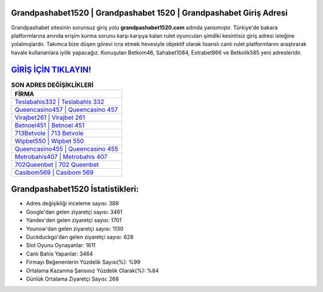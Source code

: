 ﻿Grandpashabet1520 | Grandpashabet 1520 | Grandpashabet Giriş Adresi
===================================

.. image:: images/grandpashabet-giris.jpg
   :width: 600
   
Grandpashabet sitesinin sorunsuz giriş yolu **grandpashabet1520.com** adında yansımıştır. Türkiye'de bakara platformlarına anında erişim kurma sorunu karşı karşıya kalan rulet oyuncuları şimdiki kesintisiz giriş adresi isteğine yolalmışlardır. Takımca bize düşen görevi icra etmek hevesiyle objektif olarak lisanslı canlı rulet platformlarını araştırarak havale kullananlara iyilik yapacağız. Konuşulan Betkom46, Sahabet1084, Extrabet866 ve Betkolik585 yeni adresleridir.

`GİRİŞ İÇİN TIKLAYIN! <https://uclck.me/gonow>`_
==============

.. list-table:: **SON ADRES DEĞİŞİKLİKLERİ**
   :widths: 100
   :header-rows: 1

   * - FİRMA
   * - `Teslabahis332 | Teslabahis 332 <teslabahis332-teslabahis-332-teslabahis-giris-adresi.html>`_
   * - `Queencasino457 | Queencasino 457 <queencasino457-queencasino-457-queencasino-giris-adresi.html>`_
   * - `Virajbet261 | Virajbet 261 <virajbet261-virajbet-261-virajbet-giris-adresi.html>`_	 
   * - `Betnoel451 | Betnoel 451 <betnoel451-betnoel-451-betnoel-giris-adresi.html>`_	 
   * - `713Betvole | 713 Betvole <713betvole-713-betvole-betvole-giris-adresi.html>`_ 
   * - `Wipbet550 | Wipbet 550 <wipbet550-wipbet-550-wipbet-giris-adresi.html>`_
   * - `Queencasino455 | Queencasino 455 <queencasino455-queencasino-455-queencasino-giris-adresi.html>`_	 
   * - `Metrobahis407 | Metrobahis 407 <metrobahis407-metrobahis-407-metrobahis-giris-adresi.html>`_
   * - `702Queenbet | 702 Queenbet <702queenbet-702-queenbet-queenbet-giris-adresi.html>`_
   * - `Casibom569 | Casibom 569 <casibom569-casibom-569-casibom-giris-adresi.html>`_
	 
Grandpashabet1520 İstatistikleri:
===================================	 
* Adres değişikliği inceleme sayısı: 389
* Google'dan gelen ziyaretçi sayısı: 3461
* Yandex'den gelen ziyaretçi sayısı: 1701
* Younow'dan gelen ziyaretçi sayısı: 1130
* Duckduckgo'dan gelen ziyaretçi sayısı: 628
* Slot Oyunu Oynayanlar: 1611
* Canlı Bahis Yapanlar: 3464
* Firmayı Beğenenlerin Yüzdelik Sayısı(%): %99
* Ortalama Kazanma Şansınız Yüzdelik Olarak(%): %84
* Günlük Ortalama Ziyaretçi Sayısı: 268
